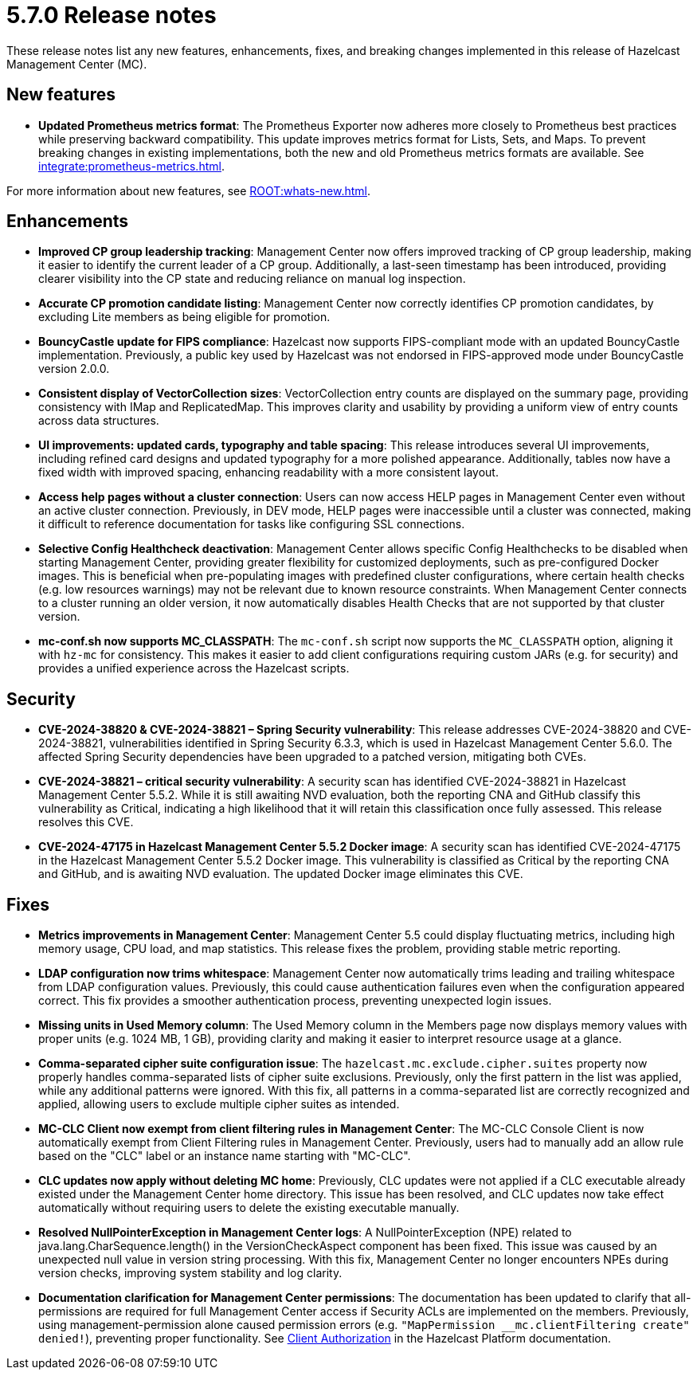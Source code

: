 = 5.7.0 Release notes
:description: These release notes list any new features, enhancements, fixes, and breaking changes implemented in this release of Hazelcast Management Center (MC).

{description}

== New features

* *Updated Prometheus metrics format*: The Prometheus Exporter now adheres more closely to Prometheus best practices while preserving backward compatibility. This update improves metrics format for Lists, Sets, and Maps. To prevent breaking changes in existing implementations, both the new and old Prometheus metrics formats are available. See xref:integrate:prometheus-metrics.adoc[].

For more information about new features, see xref:ROOT:whats-new.adoc[].

== Enhancements

* *Improved CP group leadership tracking*: Management Center now offers improved tracking of CP group leadership, making it easier to identify the current leader of a CP group. Additionally, a last-seen timestamp has been introduced, providing clearer visibility into the CP state and reducing reliance on manual log inspection.

* *Accurate CP promotion candidate listing*: Management Center now correctly identifies CP promotion candidates, by excluding Lite members as being eligible for promotion. 

* *BouncyCastle update for FIPS compliance*: Hazelcast now supports FIPS-compliant mode with an updated BouncyCastle implementation. Previously, a public key used by Hazelcast was not endorsed in FIPS-approved mode under BouncyCastle version 2.0.0.

* *Consistent display of VectorCollection sizes*: VectorCollection entry counts are displayed on the summary page, providing consistency with IMap and ReplicatedMap. This improves clarity and usability by providing a uniform view of entry counts across data structures.

* *UI improvements: updated cards, typography and table spacing*: This release introduces several UI improvements, including refined card designs and updated typography for a more polished appearance. Additionally, tables now have a fixed width with improved spacing, enhancing readability with a more consistent layout.

* *Access help pages without a cluster connection*: Users can now access HELP pages in Management Center even without an active cluster connection. Previously, in DEV mode, HELP pages were inaccessible until a cluster was connected, making it difficult to reference documentation for tasks like configuring SSL connections. 

* *Selective Config Healthcheck deactivation*: Management Center allows specific Config Healthchecks to be disabled when starting Management Center, providing greater flexibility for customized deployments, such as pre-configured Docker images. This is beneficial when pre-populating images with predefined cluster configurations, where certain health checks (e.g. low resources warnings) may not be relevant due to known resource constraints. When Management Center connects to a cluster running an older version, it now automatically disables Health Checks that are not supported by that cluster version. 

* *mc-conf.sh now supports MC_CLASSPATH*: The `mc-conf.sh` script now supports the `MC_CLASSPATH` option, aligning it with `hz-mc` for consistency. This makes it easier to add client configurations requiring custom JARs (e.g. for security) and provides a unified experience across the Hazelcast scripts.

== Security

* *CVE-2024-38820 & CVE-2024-38821 – Spring Security vulnerability*: This release addresses CVE-2024-38820 and CVE-2024-38821, vulnerabilities identified in Spring Security 6.3.3, which is used in Hazelcast Management Center 5.6.0. The affected Spring Security dependencies have been upgraded to a patched version, mitigating both CVEs.

* *CVE-2024-38821 – critical security vulnerability*: A security scan has identified CVE-2024-38821 in Hazelcast Management Center 5.5.2. While it is still awaiting NVD evaluation, both the reporting CNA and GitHub classify this vulnerability as Critical, indicating a high likelihood that it will retain this classification once fully assessed. This release resolves this CVE.

* *CVE-2024-47175 in Hazelcast Management Center 5.5.2 Docker image*: A security scan has identified CVE-2024-47175 in the Hazelcast Management Center 5.5.2 Docker image. This vulnerability is classified as Critical by the reporting CNA and GitHub, and is awaiting NVD evaluation. The updated Docker image eliminates this CVE.

== Fixes

* *Metrics improvements in Management Center*: Management Center 5.5 could display fluctuating metrics, including high memory usage, CPU load, and map statistics. This release fixes the problem, providing stable metric reporting.

* *LDAP configuration now trims whitespace*: Management Center now automatically trims leading and trailing whitespace from LDAP configuration values. Previously, this could cause authentication failures even when the configuration appeared correct. This fix provides a smoother authentication process, preventing unexpected login issues.

* *Missing units in Used Memory column*: The Used Memory column in the Members page now displays memory values with proper units (e.g. 1024 MB, 1 GB), providing clarity and making it easier to interpret resource usage at a glance.

* *Comma-separated cipher suite configuration issue*: The `hazelcast.mc.exclude.cipher.suites` property now properly handles comma-separated lists of cipher suite exclusions. Previously, only the first pattern in the list was applied, while any additional patterns were ignored. With this fix, all patterns in a comma-separated list are correctly recognized and applied, allowing users to exclude multiple cipher suites as intended.

* *MC-CLC Client now exempt from client filtering rules in Management Center*: The MC-CLC Console Client is now automatically exempt from Client Filtering rules in Management Center. Previously, users had to manually add an allow rule based on the "CLC" label or an instance name starting with "MC-CLC".

* *CLC updates now apply without deleting MC home*: Previously, CLC updates were not applied if a CLC executable already existed under the Management Center home directory. This issue has been resolved, and CLC updates now take effect automatically without requiring users to delete the existing executable manually.

* *Resolved NullPointerException in Management Center logs*: A NullPointerException (NPE) related to java.lang.CharSequence.length() in the VersionCheckAspect component has been fixed. This issue was caused by an unexpected null value in version string processing. With this fix, Management Center no longer encounters NPEs during version checks, improving system stability and log clarity.

* *Documentation clarification for Management Center permissions*: The documentation has been updated to clarify that all-permissions are required for full Management Center access if Security ACLs are implemented on the members. Previously, using management-permission alone caused permission errors (e.g. `"MapPermission __mc.clientFiltering create" denied!`), preventing proper functionality. See link:https://docs.hazelcast.com/hazelcast/latest/security/client-authorization#permissions[Client Authorization] in the Hazelcast Platform documentation.